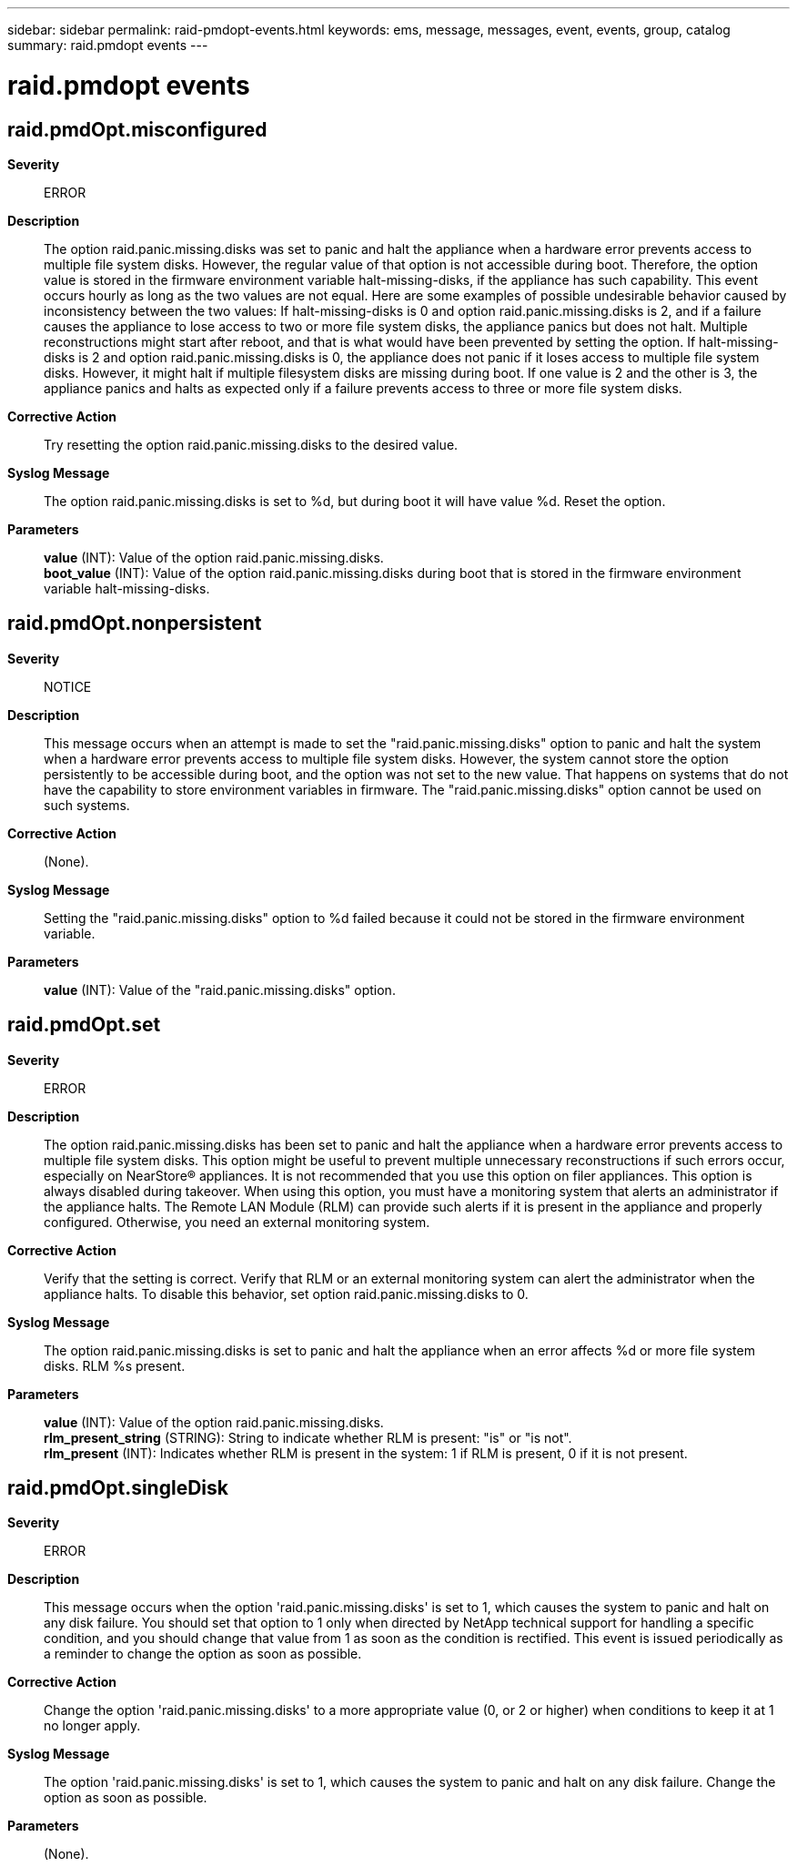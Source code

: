---
sidebar: sidebar
permalink: raid-pmdopt-events.html
keywords: ems, message, messages, event, events, group, catalog
summary: raid.pmdopt events
---

= raid.pmdopt events
:toclevels: 1
:hardbreaks:
:nofooter:
:icons: font
:linkattrs:
:imagesdir: ./media/

== raid.pmdOpt.misconfigured
*Severity*::
ERROR
*Description*::
The option raid.panic.missing.disks was set to panic and halt the appliance when a hardware error prevents access to multiple file system disks. However, the regular value of that option is not accessible during boot. Therefore, the option value is stored in the firmware environment variable halt-missing-disks, if the appliance has such capability. This event occurs hourly as long as the two values are not equal. Here are some examples of possible undesirable behavior caused by inconsistency between the two values: If halt-missing-disks is 0 and option raid.panic.missing.disks is 2, and if a failure causes the appliance to lose access to two or more file system disks, the appliance panics but does not halt. Multiple reconstructions might start after reboot, and that is what would have been prevented by setting the option. If halt-missing-disks is 2 and option raid.panic.missing.disks is 0, the appliance does not panic if it loses access to multiple file system disks. However, it might halt if multiple filesystem disks are missing during boot. If one value is 2 and the other is 3, the appliance panics and halts as expected only if a failure prevents access to three or more file system disks.
*Corrective Action*::
Try resetting the option raid.panic.missing.disks to the desired value.
*Syslog Message*::
The option raid.panic.missing.disks is set to %d, but during boot it will have value %d. Reset the option.
*Parameters*::
*value* (INT): Value of the option raid.panic.missing.disks.
*boot_value* (INT): Value of the option raid.panic.missing.disks during boot that is stored in the firmware environment variable halt-missing-disks.

== raid.pmdOpt.nonpersistent
*Severity*::
NOTICE
*Description*::
This message occurs when an attempt is made to set the "raid.panic.missing.disks" option to panic and halt the system when a hardware error prevents access to multiple file system disks. However, the system cannot store the option persistently to be accessible during boot, and the option was not set to the new value. That happens on systems that do not have the capability to store environment variables in firmware. The "raid.panic.missing.disks" option cannot be used on such systems.
*Corrective Action*::
(None).
*Syslog Message*::
Setting the "raid.panic.missing.disks" option to %d failed because it could not be stored in the firmware environment variable.
*Parameters*::
*value* (INT): Value of the "raid.panic.missing.disks" option.

== raid.pmdOpt.set
*Severity*::
ERROR
*Description*::
The option raid.panic.missing.disks has been set to panic and halt the appliance when a hardware error prevents access to multiple file system disks. This option might be useful to prevent multiple unnecessary reconstructions if such errors occur, especially on NearStore(R) appliances. It is not recommended that you use this option on filer appliances. This option is always disabled during takeover. When using this option, you must have a monitoring system that alerts an administrator if the appliance halts. The Remote LAN Module (RLM) can provide such alerts if it is present in the appliance and properly configured. Otherwise, you need an external monitoring system.
*Corrective Action*::
Verify that the setting is correct. Verify that RLM or an external monitoring system can alert the administrator when the appliance halts. To disable this behavior, set option raid.panic.missing.disks to 0.
*Syslog Message*::
The option raid.panic.missing.disks is set to panic and halt the appliance when an error affects %d or more file system disks. RLM %s present.
*Parameters*::
*value* (INT): Value of the option raid.panic.missing.disks.
*rlm_present_string* (STRING): String to indicate whether RLM is present: "is" or "is not".
*rlm_present* (INT): Indicates whether RLM is present in the system: 1 if RLM is present, 0 if it is not present.

== raid.pmdOpt.singleDisk
*Severity*::
ERROR
*Description*::
This message occurs when the option 'raid.panic.missing.disks' is set to 1, which causes the system to panic and halt on any disk failure. You should set that option to 1 only when directed by NetApp technical support for handling a specific condition, and you should change that value from 1 as soon as the condition is rectified. This event is issued periodically as a reminder to change the option as soon as possible.
*Corrective Action*::
Change the option 'raid.panic.missing.disks' to a more appropriate value (0, or 2 or higher) when conditions to keep it at 1 no longer apply.
*Syslog Message*::
The option 'raid.panic.missing.disks' is set to 1, which causes the system to panic and halt on any disk failure. Change the option as soon as possible.
*Parameters*::
(None).
